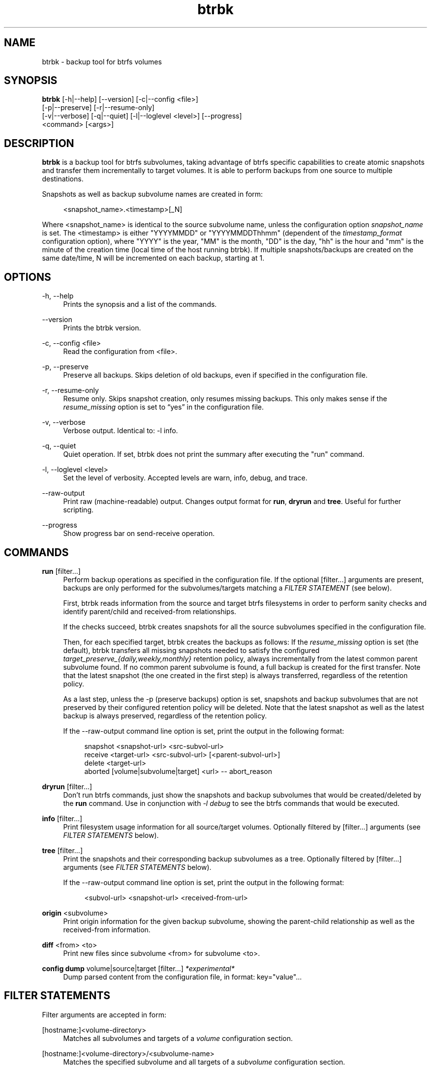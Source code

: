 .TH "btrbk" "1" "2015-09-29" "btrbk v0.21.0-dev" ""
.\" disable hyphenation
.nh
.\" disable justification (adjust text to left margin only)
.ad l
.SH NAME
btrbk \- backup tool for btrfs volumes
.SH SYNOPSIS
.nf
\fBbtrbk\fR [\-h|\-\-help] [\-\-version] [\-c|\-\-config <file>]
      [\-p|\-\-preserve] [\-r|\-\-resume\-only]
      [\-v|\-\-verbose] [\-q|\-\-quiet] [\-l|\-\-loglevel <level>] [\-\-progress]
      <command> [<args>]
.fi
.SH DESCRIPTION
\fBbtrbk\fR is a backup tool for btrfs subvolumes, taking advantage of
btrfs specific capabilities to create atomic snapshots and transfer
them incrementally to target volumes. It is able to perform backups
from one source to multiple destinations.
.PP
Snapshots as well as backup subvolume names are created in form:
.PP
.RS 4
<snapshot_name>.<timestamp>[_N]
.RE
.PP
Where <snapshot_name> is identical to the source subvolume name,
unless the configuration option \fIsnapshot_name\fR is set. The
<timestamp> is either "YYYYMMDD" or "YYYYMMDDThhmm" (dependent of the
\fItimestamp_format\fR configuration option), where "YYYY" is the
year, "MM" is the month, "DD" is the day, "hh" is the hour and "mm" is
the minute of the creation time (local time of the host running
btrbk). If multiple snapshots/backups are created on the same
date/time, N will be incremented on each backup, starting at 1.
.SH OPTIONS
.PP
\-h, \-\-help
.RS 4
Prints the synopsis and a list of the commands.
.RE
.PP
\-\-version
.RS 4
Prints the btrbk version.
.RE
.PP
\-c, \-\-config <file>
.RS 4
Read the configuration from <file>.
.RE
.PP
\-p, \-\-preserve
.RS 4
Preserve all backups. Skips deletion of old backups, even if specified
in the configuration file.
.RE
.PP
\-r, \-\-resume-only
.RS 4
Resume only. Skips snapshot creation, only resumes missing
backups. This only makes sense if the \fIresume_missing\fR option is
set to \[lq]yes\[rq] in the configuration file.
.RE
.PP
\-v, \-\-verbose
.RS 4
Verbose output. Identical to: \-l info.
.RE
.PP
\-q, \-\-quiet
.RS 4
Quiet operation. If set, btrbk does not print the summary after
executing the "run" command.
.RE
.PP
\-l, \-\-loglevel <level>
.RS 4
Set the level of verbosity. Accepted levels are warn, info, debug,
and trace.
.RE
.PP
\-\-raw\-output
.RS 4
Print raw (machine-readable) output. Changes output format for
\fBrun\fR, \fBdryrun\fR and \fBtree\fR. Useful for further scripting.
.RE
.PP
\-\-progress
.RS 4
Show progress bar on send-receive operation.
.RE
.SH COMMANDS
.PP
.B run
[filter...]
.RS 4
Perform backup operations as specified in the configuration file. If
the optional [filter...] arguments are present, backups are only
performed for the subvolumes/targets matching a \fIFILTER STATEMENT\fR
(see below).
.PP
First, btrbk reads information from the source and target btrfs
filesystems in order to perform sanity checks and identify
parent/child and received-from relationships.
.PP
If the checks succeed, btrbk creates snapshots for all the source
subvolumes specified in the configuration file.
.PP
Then, for each specified target, btrbk creates the backups as follows:
If the \fIresume_missing\fR option is set (the default), btrbk
transfers all missing snapshots needed to satisfy the configured
\fItarget_preserve_{daily,weekly,monthly}\fR retention policy, always
incrementally from the latest common parent subvolume found. If no
common parent subvolume is found, a full backup is created for the
first transfer. Note that the latest snapshot (the one created in the
first step) is always transferred, regardless of the retention policy.
.PP
As a last step, unless the -p (preserve backups) option is set,
snapshots and backup subvolumes that are not preserved by their
configured retention policy will be deleted. Note that the latest
snapshot as well as the latest backup is always preserved, regardless
of the retention policy.
.PP
If the \-\-raw\-output command line option is set, print the output in
the following format:
.PP
.RS 4
snapshot <snapshot-url> <src-subvol-url>
...
.RE
.RS 4
receive <target-url> <src-subvol-url> [<parent-subvol-url>]
...
.RE
.RS 4
delete <target-url>
...
.RE
.RS 4
aborted [volume|subvolume|target] <url> -- abort_reason
...
.RE
.RE
.PP
.B dryrun
[filter...]
.RS 4
Don't run btrfs commands, just show the snapshots and backup
subvolumes that would be created/deleted by the \fBrun\fR command. Use
in conjunction with \fI\-l debug\fR to see the btrfs commands that
would be executed.
.RE
.PP
.B info
[filter...]
.RS 4
Print filesystem usage information for all source/target
volumes. Optionally filtered by [filter...] arguments (see \fIFILTER
STATEMENTS\fR below).
.RE
.PP
.B tree
[filter...]
.RS 4
Print the snapshots and their corresponding backup subvolumes as a
tree. Optionally filtered by [filter...] arguments (see \fIFILTER
STATEMENTS\fR below).
.PP
If the \-\-raw\-output command line option is set, print the output in
the following format:
.PP
.RS 4
<subvol-url> <snapshot-url> <received-from-url>
...
.RE
.RE
.PP
.B origin
<subvolume>
.RS 4
Print origin information for the given backup subvolume, showing the
parent-child relationship as well as the received-from information.
.RE
.PP
.B diff
<from> <to>
.RS 4
Print new files since subvolume <from> for subvolume <to>.
.RE
.PP
.B config dump
volume|source|target [filter...] \fI*experimental*\fR
.RS 4
Dump parsed content from the configuration file, in format: key="value"...
.RE
.SH FILTER STATEMENTS
Filter arguments are accepted in form:
.PP
[hostname:]<volume-directory>
.RS 4
Matches all subvolumes and targets of a \fIvolume\fR configuration section.
.RE
.PP
[hostname:]<volume-directory>/<subvolume-name>
.RS 4
Matches the specified subvolume and all targets of a \fIsubvolume\fR
configuration section.
.RE
.PP
[hostname:]<target-directory>
.RS 4
Matches all targets of a \fItarget\fR configuration section.
.RE
.PP
[hostname:]<target-directory>/<snapshot-name>
.RS 4
Matches a single target of a \fItarget\fR section within a
\fIsubvolume\fR section with given <snapshot-name>.
.RE
.PP
<group-name>
.RS 4
Matches the \fIgroup\fR configuration option of a \fIvolume\fR,
\fIsubvolume\fR or \fItarget\fR section.
.RE
.PP
For convenience, [hostname:] can be specified as either "hostname:",
"{hostname}" or "ssh://hostname/".
.SH FILES
.PP
/etc/btrbk.conf
.br
/etc/btrbk/btrbk.conf
.RS 4
Default configuration file. The file format and configuration options
are described in
.BR btrbk.conf (5).
.RE
.PD
.SH EXIT STATUS
.sp
\fBbtrbk\fR returns a zero exit status if it succeeds. Non-zero is
returned in case of failure.
.SH AVAILABILITY
Please refer to the btrbk project page
\fBhttp://www.digint.ch/btrbk/\fR for further
details.
.SH SEE ALSO
.BR btrbk.conf (5),
.BR btrfs (1)
.PP
For more information about btrfs and incremental backups, see the web
site at https://btrfs.wiki.kernel.org/index.php/Incremental_Backup
.SH AUTHOR
Axel Burri <axel@tty0.ch>
